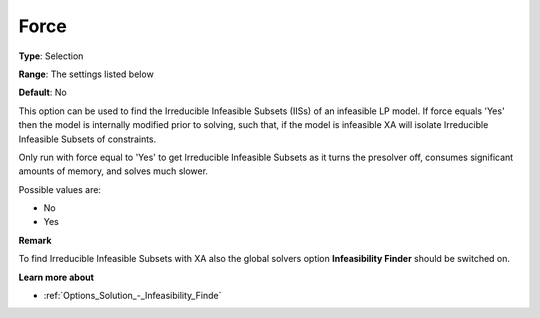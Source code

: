 .. _XA_General_-_Force:


Force
=====



**Type**:	Selection	

**Range**:	The settings listed below	

**Default**:	No	



This option can be used to find the Irreducible Infeasible Subsets (IISs) of an infeasible LP model. If force equals 'Yes' then the model is internally modified prior to solving, such that, if the model is infeasible XA will isolate Irreducible Infeasible Subsets of constraints.



Only run with force equal to 'Yes' to get Irreducible Infeasible Subsets as it turns the presolver off, consumes significant amounts of memory, and solves much slower. 



Possible values are:



*	No
*	Yes







**Remark** 


To find Irreducible Infeasible Subsets with XA also the global solvers option **Infeasibility Finder**  should be switched on.





**Learn more about** 

*		:ref:`Options_Solution_-_Infeasibility_Finde`  



